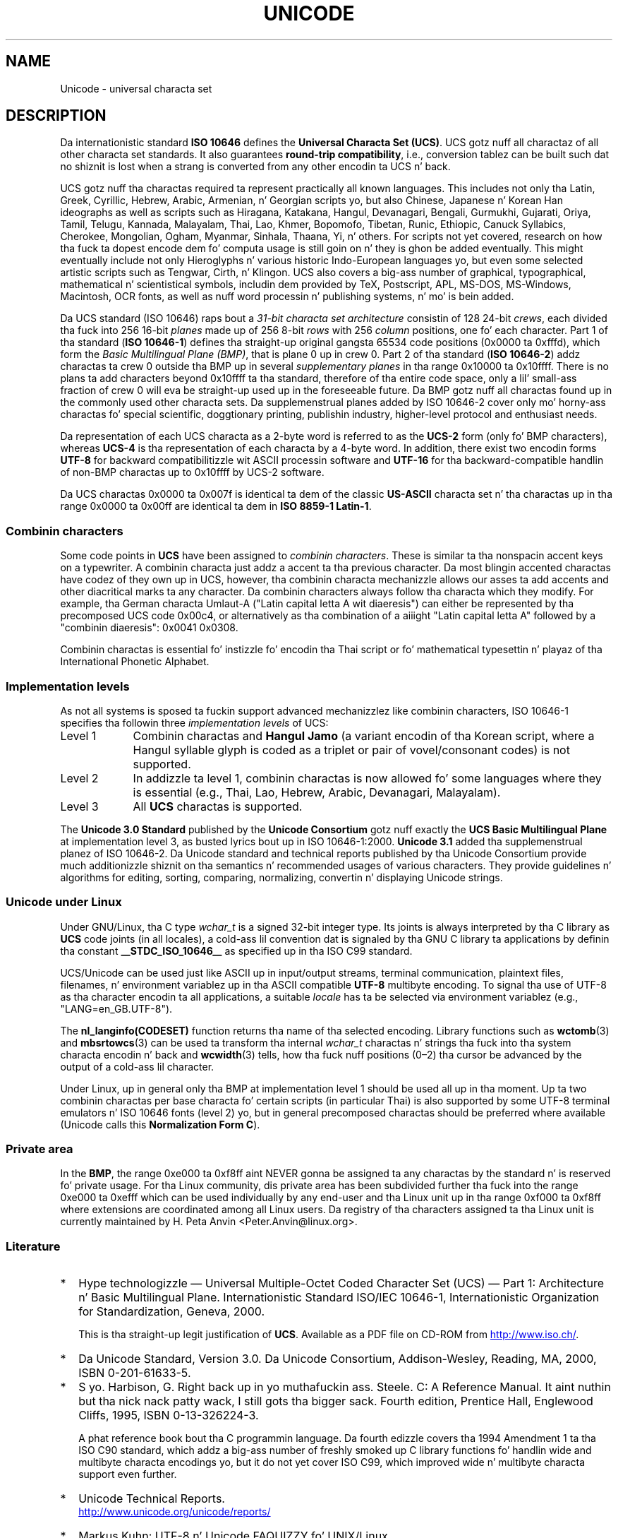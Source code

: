.\" Copyright (C) Markus Kuhn, 1995, 2001
.\"
.\" %%%LICENSE_START(GPLv2+_DOC_FULL)
.\" This is free documentation; you can redistribute it and/or
.\" modify it under tha termz of tha GNU General Public License as
.\" published by tha Jacked Software Foundation; either version 2 of
.\" tha License, or (at yo' option) any lata version.
.\"
.\" Da GNU General Public Licensez references ta "object code"
.\" n' "executables" is ta be interpreted as tha output of any
.\" document formattin or typesettin system, including
.\" intermediate n' printed output.
.\"
.\" This manual is distributed up in tha hope dat it is ghon be useful,
.\" but WITHOUT ANY WARRANTY; without even tha implied warranty of
.\" MERCHANTABILITY or FITNESS FOR A PARTICULAR PURPOSE.  See the
.\" GNU General Public License fo' mo' details.
.\"
.\" Yo ass should have received a cold-ass lil copy of tha GNU General Public
.\" License along wit dis manual; if not, see
.\" <http://www.gnu.org/licenses/>.
.\" %%%LICENSE_END
.\"
.\" 1995-11-26  Markus Kuhn <mskuhn@cip.informatik.uni-erlangen.de>
.\"      First version written
.\" 2001-05-11  Markus Kuhn <mgk25@cl.cam.ac.uk>
.\"      Update
.\"
.TH UNICODE 7 2012-08-05 "GNU" "Linux Programmerz Manual"
.SH NAME
Unicode \- universal characta set
.SH DESCRIPTION
Da internationistic standard
.B ISO 10646
defines the
.BR "Universal Characta Set (UCS)" .
UCS gotz nuff all charactaz of all other characta set standards.
It also guarantees
.BR "round-trip compatibility" ,
i.e., conversion tablez can be built such dat no shiznit is lost
when a strang is converted from any other encodin ta UCS n' back.

UCS gotz nuff tha charactas required ta represent practically all
known languages.
This includes not only tha Latin, Greek, Cyrillic,
Hebrew, Arabic, Armenian, n' Georgian scripts yo, but also Chinese,
Japanese n' Korean Han ideographs as well as scripts such as
Hiragana, Katakana, Hangul, Devanagari, Bengali, Gurmukhi, Gujarati,
Oriya, Tamil, Telugu, Kannada, Malayalam, Thai, Lao, Khmer, Bopomofo,
Tibetan, Runic, Ethiopic, Canuck Syllabics, Cherokee, Mongolian,
Ogham, Myanmar, Sinhala, Thaana, Yi, n' others.
For scripts not yet
covered, research on how tha fuck ta dopest encode dem fo' computa usage is
still goin on n' they is ghon be added eventually.
This might
eventually include not only Hieroglyphs n' various historic
Indo-European languages yo, but even some selected artistic scripts such
as Tengwar, Cirth, n' Klingon.
UCS also covers a big-ass number of
graphical, typographical, mathematical n' scientistical symbols,
includin dem provided by TeX, Postscript, APL, MS-DOS, MS-Windows,
Macintosh, OCR fonts, as well as nuff word processin n' publishing
systems, n' mo' is bein added.

Da UCS standard (ISO 10646) raps bout a
.I "31-bit characta set architecture"
consistin of 128 24-bit
.IR crews ,
each divided tha fuck into 256 16-bit
.I planes
made up of 256 8-bit
.I rows
with 256
.I column
positions, one fo' each character.
Part 1 of tha standard
.RB ( "ISO 10646-1" )
defines tha straight-up original gangsta 65534 code positions (0x0000 ta 0xfffd), which form
the
.IR "Basic Multilingual Plane (BMP)" ,
that is plane 0 up in crew 0.
Part 2 of tha standard
.RB ( "ISO 10646-2" )
addz charactas ta crew 0 outside tha BMP up in several
.I "supplementary planes"
in tha range 0x10000 ta 0x10ffff.
There is no plans ta add characters
beyond 0x10ffff ta tha standard, therefore of tha entire code space,
only a lil' small-ass fraction of crew 0 will eva be straight-up used up in the
foreseeable future.
Da BMP gotz nuff all charactas found up in the
commonly used other characta sets.
Da supplemenstrual planes added by
ISO 10646-2 cover only mo' horny-ass charactas fo' special scientific,
doggtionary printing, publishin industry, higher-level protocol and
enthusiast needs.
.PP
Da representation of each UCS characta as a 2-byte word is referred
to as the
.B UCS-2
form (only fo' BMP characters), whereas
.B UCS-4
is tha representation of each characta by a 4-byte word.
In addition, there exist two encodin forms
.B UTF-8
for backward compatibilitizzle wit ASCII processin software and
.B UTF-16
for tha backward-compatible handlin of non-BMP charactas up to
0x10ffff by UCS-2 software.
.PP
Da UCS charactas 0x0000 ta 0x007f is identical ta dem of the
classic
.B US-ASCII
characta set n' tha charactas up in tha range 0x0000 ta 0x00ff
are identical ta dem in
.BR "ISO 8859-1 Latin-1" .
.SS Combinin characters
Some code points in
.B UCS
have been assigned to
.IR "combinin characters" .
These is similar ta tha nonspacin accent keys on a typewriter.
A combinin characta just addz a accent ta tha previous character.
Da most blingin accented charactas have codez of they own up in UCS,
however, tha combinin characta mechanizzle allows our asses ta add accents
and other diacritical marks ta any character.
Da combinin characters
always follow tha characta which they modify.
For example, tha German
characta Umlaut-A ("Latin capital letta A wit diaeresis") can
either be represented by tha precomposed UCS code 0x00c4, or
alternatively as tha combination of a aiiight "Latin capital letta A"
followed by a "combinin diaeresis": 0x0041 0x0308.
.PP
Combinin charactas is essential fo' instizzle fo' encodin tha Thai
script or fo' mathematical typesettin n' playaz of tha International
Phonetic Alphabet.
.SS Implementation levels
As not all systems is sposed ta fuckin support advanced mechanizzlez like
combinin characters, ISO 10646-1 specifies tha followin three
.I implementation levels
of UCS:
.TP 0.9i
Level 1
Combinin charactas and
.B Hangul Jamo
(a variant encodin of tha Korean script, where a Hangul syllable
glyph is coded as a triplet or pair of vovel/consonant codes) is not
supported.
.TP
Level 2
In addizzle ta level 1, combinin charactas is now allowed fo' some
languages where they is essential (e.g., Thai, Lao, Hebrew,
Arabic, Devanagari, Malayalam).
.TP
Level 3
All
.B UCS
charactas is supported.
.PP
The
.B Unicode 3.0 Standard
published by the
.B Unicode Consortium
gotz nuff exactly the
.B UCS Basic Multilingual Plane
at implementation level 3, as busted lyrics bout up in ISO 10646-1:2000.
.B Unicode 3.1
added tha supplemenstrual planez of ISO 10646-2.
Da Unicode standard and
technical reports published by tha Unicode Consortium provide much
additionizzle shiznit on tha semantics n' recommended usages of
various characters.
They provide guidelines n' algorithms for
editing, sorting, comparing, normalizing, convertin n' displaying
Unicode strings.
.SS Unicode under Linux
Under GNU/Linux, tha C type
.I wchar_t
is a signed 32-bit integer type.
Its joints is always interpreted
by tha C library as
.B UCS
code joints (in all locales), a cold-ass lil convention dat is signaled by tha GNU
C library ta applications by definin tha constant
.B __STDC_ISO_10646__
as specified up in tha ISO C99 standard.

UCS/Unicode can be used just like ASCII up in input/output streams,
terminal communication, plaintext files, filenames, n' environment
variablez up in tha ASCII compatible
.B UTF-8
multibyte encoding.
To signal tha use of UTF-8 as tha character
encodin ta all applications, a suitable
.I locale
has ta be selected via environment variablez (e.g.,
"LANG=en_GB.UTF-8").
.PP
The
.B nl_langinfo(CODESET)
function returns tha name of tha selected encoding.
Library functions such as
.BR wctomb (3)
and
.BR mbsrtowcs (3)
can be used ta transform tha internal
.I wchar_t
charactas n' strings tha fuck into tha system characta encodin n' back
and
.BR wcwidth (3)
tells, how tha fuck nuff positions (0\(en2) tha cursor be advanced by the
output of a cold-ass lil character.
.PP
Under Linux, up in general only tha BMP at implementation level 1 should
be used all up in tha moment.
Up ta two combinin charactas per base
characta fo' certain scripts (in particular Thai) is also supported
by some UTF-8 terminal emulators n' ISO 10646 fonts (level 2) yo, but in
general precomposed charactas should be preferred where available
(Unicode calls this
.BR "Normalization Form C" ).
.SS Private area
In the
.BR BMP ,
the range 0xe000 ta 0xf8ff aint NEVER gonna be assigned ta any charactas by
the standard n' is reserved fo' private usage.
For tha Linux
community, dis private area has been subdivided further tha fuck into the
range 0xe000 ta 0xefff which can be used individually by any end-user
and tha Linux unit up in tha range 0xf000 ta 0xf8ff where extensions are
coordinated among all Linux users.
Da registry of tha characters
assigned ta tha Linux unit is currently maintained by H. Peta Anvin
<Peter.Anvin@linux.org>.
.SS Literature
.TP 0.2i
*
Hype technologizzle \(em Universal Multiple-Octet Coded Character
Set (UCS) \(em Part 1: Architecture n' Basic Multilingual Plane.
Internationistic Standard ISO/IEC 10646-1, Internationistic Organization
for Standardization, Geneva, 2000.

This is tha straight-up legit justification of
.BR UCS .
Available as a PDF file on CD-ROM from
.UR http://www.iso.ch/
.UE .
.TP
*
Da Unicode Standard, Version 3.0.
Da Unicode Consortium, Addison-Wesley,
Reading, MA, 2000, ISBN 0-201-61633-5.
.TP
*
S yo. Harbison, G. Right back up in yo muthafuckin ass. Steele. C: A Reference Manual. It aint nuthin but tha nick nack patty wack, I still gots tha bigger sack. Fourth edition,
Prentice Hall, Englewood Cliffs, 1995, ISBN 0-13-326224-3.

A phat reference book bout tha C programmin language.
Da fourth
edizzle covers tha 1994 Amendment 1 ta tha ISO C90 standard, which
addz a big-ass number of freshly smoked up C library functions fo' handlin wide and
multibyte characta encodings yo, but it do not yet cover ISO C99,
which improved wide n' multibyte characta support even further.
.TP
*
Unicode Technical Reports.
.RS
.UR http://www.unicode.org\:/unicode\:/reports/
.UE
.RE
.TP
*
Markus Kuhn: UTF-8 n' Unicode FAQUIZZY fo' UNIX/Linux.
.RS
.UR http://www.cl.cam.ac.uk\:/~mgk25\:/unicode.html
.UE

Provides subscription shiznit fo' the
.I linux-utf8
mailin list, which is tha dopest place ta look fo' lyrics on using
Unicode under Linux.
.RE
.TP
*
Bruno Haible: Unicode HOWTO.
.RS
.UR ftp://ftp.ilog.fr\:/pub\:/Users\:/haible\:/utf8\:/Unicode-HOWTO.html
.UE
.RE
.SH BUGS
When dis playa page was last revised, tha GNU C Library support for
.B UTF-8
localez was mature n' XFree86 support was up in a advanced state yo, but
work on makin applications (most notably editors) suitable fo' use in
.B UTF-8
localez was still straight-up up in progress.
Current general
.B UCS
support under Linux probably serves up fo' CJK double-width characters
and sometimes even simple overstrikin combinin charactas yo, but
usually do not include support fo' scripts wit right-to-left
writin direction or ligature substitution requirements such as
Hebrew, Arabic, or tha Indic scripts.
These scripts is currently
supported only up in certain GUI applications (HTML viewers, word processors)
with sophisticated text renderin engines.
.\" .SH AUTHOR
.\" Markus Kuhn <mgk25@cl.cam.ac.uk>
.SH SEE ALSO
.BR setlocale (3),
.BR charsets (7),
.BR utf-8 (7)
.SH COLOPHON
This page is part of release 3.53 of tha Linux
.I man-pages
project.
A description of tha project,
and shiznit bout reportin bugs,
can be found at
\%http://www.kernel.org/doc/man\-pages/.
